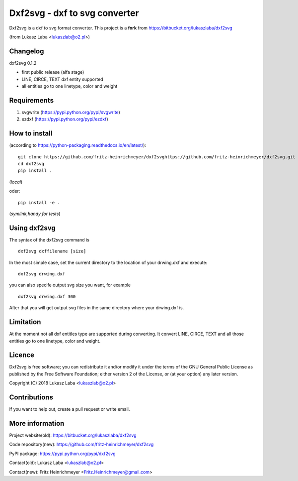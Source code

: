 ==============================
Dxf2svg - dxf to svg converter
==============================

Dxf2svg is a dxf to svg format converter.
This project is a **fork** from https://bitbucket.org/lukaszlaba/dxf2svg

(from Lukasz Laba <lukaszlab@o2.pl>)


Changelog
---------

dxf2svg 0.1.2

- first public release (alfa stage) 
- LINE, CIRCE, TEXT dxf entity supported
- all entities go to one linetype, color and weight

Requirements
------------
1. svgwrite (https://pypi.python.org/pypi/svgwrite)
#. ezdxf (https://pypi.python.org/pypi/ezdxf)

How to install
--------------

(according to https://python-packaging.readthedocs.io/en/latest/)::

   git clone https://github.com/fritz-heinrichmeyer/dxf2svghttps://github.com/fritz-heinrichmeyer/dxf2svg.git
   cd dxf2svg
   pip install .

(*local*)

oder::
  
   pip install -e .

(*symlink,handy for tests*)

.. Dxf2svg is available through PyPI and can be install with pip command. To install dxf2svg and needed requiremen   ts use pip by typing ::
   pip install svgwrite ezdxf dxf2svg

Using dxf2svg
-------------
The syntax of the dxf2svg command is ::

  dxf2svg dxffilename [size]

In the most simple case, set the current directory to the location of your drwing.dxf and execute::

  dxf2svg drwing.dxf

you can also specife output svg size you want, for example ::

  dxf2svg drwing.dxf 300

After that you will get output svg files in the same directory where your drwing.dxf is.

Limitation
----------
At the moment not all dxf entitles type are supported during converting. It convert LINE, CIRCE, TEXT and all those entities go to one linetype, color and weight.

Licence
-------
Dxf2svg is free software; you can redistribute it and/or modify it under the terms of the GNU General Public License as published by the Free Software Foundation; either version 2 of the License, or (at your option) any later version.

Copyright (C) 2018 Lukasz Laba <lukaszlab@o2.pl>

Contributions
-------------
If you want to help out, create a pull request or write email.

More information
----------------
Project website(old): https://bitbucket.org/lukaszlaba/dxf2svg

Code repository(new): https://github.com/fritz-heinrichmeyer/dxf2svg

PyPI package: https://pypi.python.org/pypi/dxf2svg

Contact(old): Lukasz Laba <lukaszlab@o2.pl>

Contact(new): Fritz Heinrichmeyer <Fritz.Heinrichmeyer@gmail.com>
